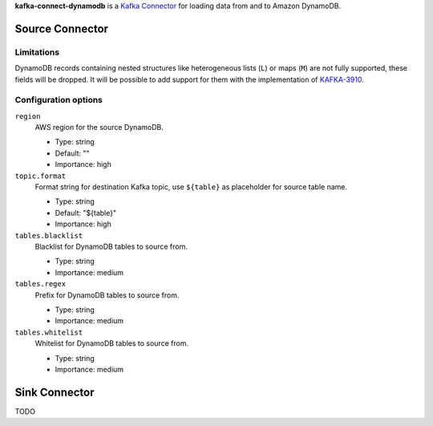 **kafka-connect-dynamodb** is a `Kafka Connector <http://kafka.apache.org/documentation.html#connect>`_ for loading data from and to Amazon DynamoDB.

Source Connector
================

Limitations
-----------

DynamoDB records containing nested structures like heterogeneous lists (``L``) or maps (``M``) are not fully supported, these fields will be dropped.
It will be possible to add support for them with the implementation of `KAFKA-3910 <https://issues.apache.org/jira/browse/KAFKA-3910>`_.

Configuration options
---------------------

``region``
  AWS region for the source DynamoDB.

  * Type: string
  * Default: ""
  * Importance: high

``topic.format``
  Format string for destination Kafka topic, use ``${table}`` as placeholder for source table name.

  * Type: string
  * Default: "${table}"
  * Importance: high

``tables.blacklist``
  Blacklist for DynamoDB tables to source from.

  * Type: string
  * Importance: medium

``tables.regex``
  Prefix for DynamoDB tables to source from.

  * Type: string
  * Importance: medium

``tables.whitelist``
  Whitelist for DynamoDB tables to source from.

  * Type: string
  * Importance: medium


Sink Connector
==============

TODO
